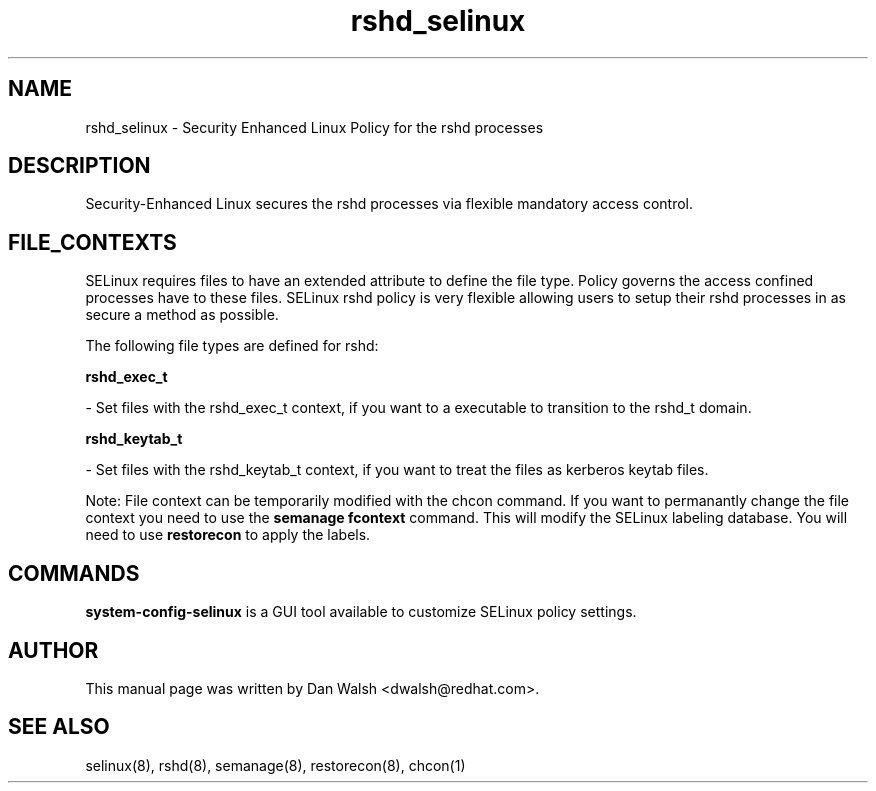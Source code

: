 .TH  "rshd_selinux"  "8"  "16 Feb 2012" "dwalsh@redhat.com" "rshd Selinux Policy documentation"
.SH "NAME"
rshd_selinux \- Security Enhanced Linux Policy for the rshd processes
.SH "DESCRIPTION"

Security-Enhanced Linux secures the rshd processes via flexible mandatory access
control.  
.SH FILE_CONTEXTS
SELinux requires files to have an extended attribute to define the file type. 
Policy governs the access confined processes have to these files. 
SELinux rshd policy is very flexible allowing users to setup their rshd processes in as secure a method as possible.
.PP 
The following file types are defined for rshd:


.EX
.B rshd_exec_t 
.EE

- Set files with the rshd_exec_t context, if you want to a executable to transition to the rshd_t domain.


.EX
.B rshd_keytab_t 
.EE

- Set files with the rshd_keytab_t context, if you want to treat the files as kerberos keytab files.

Note: File context can be temporarily modified with the chcon command.  If you want to permanantly change the file context you need to use the 
.B semanage fcontext 
command.  This will modify the SELinux labeling database.  You will need to use
.B restorecon
to apply the labels.

.SH "COMMANDS"

.PP
.B system-config-selinux 
is a GUI tool available to customize SELinux policy settings.

.SH AUTHOR	
This manual page was written by Dan Walsh <dwalsh@redhat.com>.

.SH "SEE ALSO"
selinux(8), rshd(8), semanage(8), restorecon(8), chcon(1)